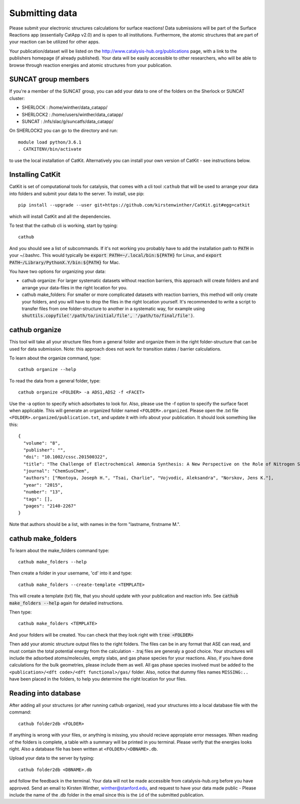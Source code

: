 Submitting data
---------------

Please submit your electronic structures calculations for surface reactions! Data submissions will be part of the Surface Reactions app (essentially CatApp v2.0) and is open to all institutions. Furthermore, the atomic structures that are part of your reaction can be utilized for other apps.

Your publication/dataset will be listed on the http://www.catalysis-hub.org/publications page, with a link to the publishers homepage (if already published). Your data will be easily accessible to other researchers, who will be able to browse through reaction energies and atomic structures from your publication. 

SUNCAT group members
....................
If you're a member of the SUNCAT group, you can add your data to one of the folders on the Sherlock or SUNCAT cluster: 

* SHERLOCK : /home/winther/data_catapp/
* SHERLOCK2 : /home/users/winther/data_catapp/
* SUNCAT : /nfs/slac/g/suncatfs/data_catapp/

On SHERLOCK2 you can go to the directory and run::

  module load python/3.6.1
  . CATKITENV/bin/activate

to use the local installation of CatKit. Alternatively you can install your own version of CatKit - see instructions below.

Installing CatKit
...........................
CatKit is set of computational tools for catalysis, that comes with a cli tool :``cathub`` that will be used to arrange your data into folders and submit your data to the server. To install, use pip::

  pip install --upgrade --user git+https://github.com/kirstenwinther/CatKit.git#egg=catkit

which will install CatKit and all the dependencies.

To test that the cathub cli is working, start by typing::

  cathub

And you should see a list of subcommands. If it's not working you probably have to add the installation path to :code:`PATH` in your ~/.bashrc. This would typically be :code:`export PATH=~/.local/bin:${PATH}` for Linux, and :code:`export PATH~/Library/PythonX.Y/bin:${PATH}` for Mac.

You have two options for organizing your data:

* cathub organize: For larger systematic datasets without reaction barriers, this approach will create folders and and arrange your data-files in the right location for you.
  
* cathub make_folders: For smaller or more complicated datasets with reaction barriers, this method will only create your folders, and you will have to drop the files in the right location yourself. It's recommended to write a script to transfer files from one folder-structure to another in a systematic way, for example using :code:`shuttils.copyfile('/path/to/initial/file', '/path/to/final/file')`. 

cathub organize
................
This tool will take all your structure files from a general folder and organize them in the right folder-structure that can be used for data submission. Note: this approach does not work for transition states / barrier calculations. 
  
To learn about the organize command, type::
  
  cathub organize --help

To read the data from a general folder, type::
  
  cathub organize <FOLDER> -a ADS1,ADS2 -f <FACET>

Use the -a option to specify which adsorbates to look for. Also, please use the -f option to specify the surface facet when applicable. This will generate an organized folder named ``<FOLDER>.organized``. Please open the .txt file ``<FOLDER>.organized/publication.txt``, and update it with info about your publication. It should look something like this::
  
  { 
    "volume": "8", 
    "publisher": "",
    "doi": "10.1002/cssc.201500322", 
    "title": "The Challenge of Electrochemical Ammonia Synthesis: A New Perspective on the Role of Nitrogen Scaling Relations",
    "journal": "ChemSusChem",
    "authors": ["Montoya, Joseph H.", "Tsai, Charlie", "Vojvodic, Aleksandra", "Norskov, Jens K."],
    "year": "2015",
    "number": "13",
    "tags": [],
    "pages": "2140-2267"
  }
Note that authors should be a list, with names in the form "lastname, firstname M.".
  
cathub make_folders
...................
  
To learn about the make_folders command type::
  
  cathub make_folders --help

Then create a folder in your username, 'cd' into it and type::
  
  cathub make_folders --create-template <TEMPLATE>
  
This will create a template (txt) file, that you should update with your publication and reaction info. See :code:`cathub make_folders --help` again for detailed instructions.

Then type::
  
   cathub make_folders <TEMPLATE>

And your folders will be created. You can check that they look right with :code:`tree <FOLDER>`

Then add your atomic structure output files to the right folders. The files can be in any format that ASE can read, and must contain the total potential energy from the calculation - .traj files are generaly a good choice. Your structures will include the adsorbed atoms/molecules, empty slabs, and gas phase species for your reactions. Also, if you have done calculations for the bulk geometries, please include them as well. All gas phase species involved must be added to the ``<publication>/<dft code>/<dft functional>/gas/`` folder. Also, notice that dummy files names ``MISSING:..`` have been placed in the folders, to help you determine the right location for your files. 

Reading into database
......................
After adding all your structures (or after running cathub organize), read your structures into a local database file with the command::
  
  cathub folder2db <FOLDER>

If anything is wrong with your files, or anything is missing, you should recieve appropiate error messages. When reading of the folders is complete, a table with a summary will be printed in you terminal. Please verify that the energies looks right. Also a database file has been written at ``<FOLDER>/<DBNAME>.db``.

Upload your data to the server by typing::
  
  cathub folder2db <DBNAME>.db
  
and follow the feedback in the terminal. Your data will not be made accessible from catalysis-hub.org before you have approved. Send an email to Kirsten Winther,  winther@stanford.edu, and request to have your data made public - Please include the name of the .db folder in the email since this is the ``id`` of the submitted  publication.
